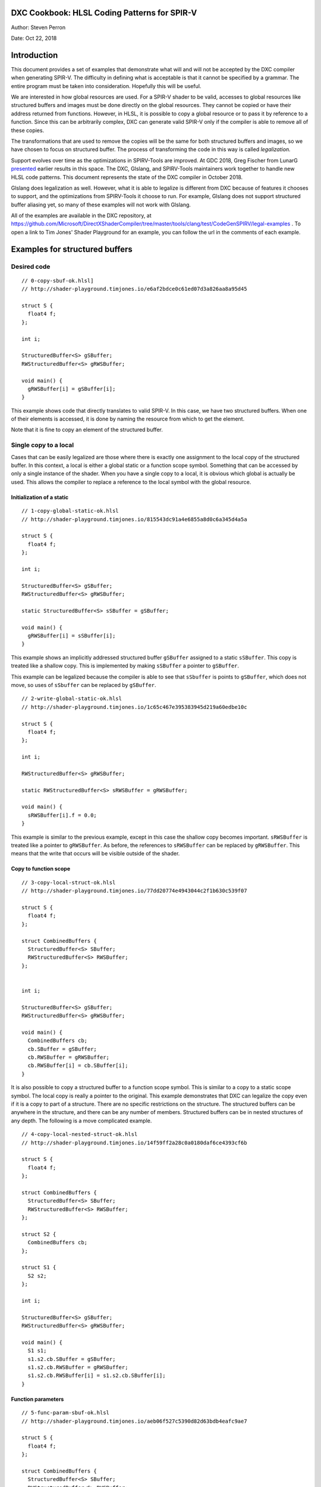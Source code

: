 DXC Cookbook: HLSL Coding Patterns for SPIR-V
=============================================

Author: Steven Perron

Date: Oct 22, 2018

Introduction
============

This document provides a set of examples that demonstrate what will and
will not be accepted by the DXC compiler when generating SPIR-V. The
difficulty in defining what is acceptable is that it cannot be specified
by a grammar. The entire program must be taken into consideration.
Hopefully this will be useful.

We are interested in how global resources are used. For a SPIR-V shader
to be valid, accesses to global resources like structured buffers and
images must be done directly on the global resources. They cannot be
copied or have their address returned from functions. However, in HLSL,
it is possible to copy a global resource or to pass it by reference to a
function. Since this can be arbitrarily complex, DXC can generate valid
SPIR-V only if the compiler is able to remove all of these copies.

The transformations that are used to remove the copies will be the same
for both structured buffers and images, so we have chosen to focus on
structured buffer. The process of transforming the code in this way is
called *legalization.*

Support evolves over time as the optimizations in SPIRV-Tools are
improved. At GDC 2018, Greg Fischer from LunarG
`presented <http://schedule.gdconf.com/session/hlsl-in-vulkan-there-and-back-again-presented-by-khronos-group/856616>`__
earlier results in this space. The DXC, Glslang, and SPIRV-Tools
maintainers work together to handle new HLSL code patterns. This
document represents the state of the DXC compiler in October 2018.

Glslang does legalization as well. However, what it is able to legalize
is different from DXC because of features it chooses to support, and the
optimizations from SPIRV-Tools it choose to run. For example, Glslang
does not support structured buffer aliasing yet, so many of these
examples will not work with Glslang.

All of the examples are available in the DXC repository, at
https://github.com/Microsoft/DirectXShaderCompiler/tree/master/tools/clang/test/CodeGenSPIRV/legal-examples
. To open a link to Tim Jones' Shader Playground for an example, you can
follow the url in the comments of each example.

Examples for structured buffers
===============================

Desired code
------------

::

    // 0-copy-sbuf-ok.hlsl]
    // http://shader-playground.timjones.io/e6af2bdce0c61ed07d3a826aa8a95d45

    struct S {
      float4 f;
    };

    int i;

    StructuredBuffer<S> gSBuffer;
    RWStructuredBuffer<S> gRWSBuffer;

    void main() {
      gRWSBuffer[i] = gSBuffer[i];
    }

This example shows code that directly translates to valid SPIR-V. In
this case, we have two structured buffers. When one of their elements is
accessed, it is done by naming the resource from which to get the
element.

Note that it is fine to copy an element of the structured buffer.

Single copy to a local
----------------------

Cases that can be easily legalized are those where there is exactly one
assignment to the local copy of the structured buffer. In this context,
a local is either a global static or a function scope symbol. Something
that can be accessed by only a single instance of the shader. When you
have a single copy to a local, it is obvious which global is actually be
used. This allows the compiler to replace a reference to the local
symbol with the global resource.

Initialization of a static
~~~~~~~~~~~~~~~~~~~~~~~~~~

::

    // 1-copy-global-static-ok.hlsl
    // http://shader-playground.timjones.io/815543dc91a4e6855a8d0c6a345d4a5a

    struct S {
      float4 f;
    };

    int i;

    StructuredBuffer<S> gSBuffer;
    RWStructuredBuffer<S> gRWSBuffer;

    static StructuredBuffer<S> sSBuffer = gSBuffer;

    void main() {
      gRWSBuffer[i] = sSBuffer[i];
    }

This example shows an implicitly addressed structured buffer
``gSBuffer`` assigned to a static ``sSBuffer``. This copy is treated
like a shallow copy. This is implemented by making ``sSBuffer`` a
pointer to ``gSBuffer``.

This example can be legalized because the compiler is able to see that
``sSbuffer`` is points to ``gSBuffer``, which does not move, so uses of
``sSbuffer`` can be replaced by ``gSBuffer``.

::

    // 2-write-global-static-ok.hlsl
    // http://shader-playground.timjones.io/1c65c467e395383945d219a60edbe10c

    struct S {
      float4 f;
    };

    int i;

    RWStructuredBuffer<S> gRWSBuffer;

    static RWStructuredBuffer<S> sRWSBuffer = gRWSBuffer;

    void main() {
      sRWSBuffer[i].f = 0.0;
    }

This example is similar to the previous example, except in this case the
shallow copy becomes important. ``sRWSBuffer`` is treated like a pointer
to ``gRWSBuffer``. As before, the references to ``sRWSBuffer`` can be
replaced by ``gRWSBuffer``. This means that the write that occurs will
be visible outside of the shader.

Copy to function scope
~~~~~~~~~~~~~~~~~~~~~~

::

    // 3-copy-local-struct-ok.hlsl
    // http://shader-playground.timjones.io/77dd20774e4943044c2f1b630c539f07

    struct S {
      float4 f;
    };

    struct CombinedBuffers {
      StructuredBuffer<S> SBuffer;
      RWStructuredBuffer<S> RWSBuffer;
    };


    int i;

    StructuredBuffer<S> gSBuffer;
    RWStructuredBuffer<S> gRWSBuffer;

    void main() {
      CombinedBuffers cb;
      cb.SBuffer = gSBuffer;
      cb.RWSBuffer = gRWSBuffer;
      cb.RWSBuffer[i] = cb.SBuffer[i];
    }

It is also possible to copy a structured buffer to a function scope
symbol. This is similar to a copy to a static scope symbol. The local
copy is really a pointer to the original. This example demonstrates that
DXC can legalize the copy even if it is a copy to part of a structure.
There are no specific restrictions on the structure. The structured
buffers can be anywhere in the structure, and there can be any number of
members. Structured buffers can be in nested structures of any depth.
The following is a move complicated example.

::

    // 4-copy-local-nested-struct-ok.hlsl
    // http://shader-playground.timjones.io/14f59ff2a28c0a0180daf6ce4393cf6b

    struct S {
      float4 f;
    };

    struct CombinedBuffers {
      StructuredBuffer<S> SBuffer;
      RWStructuredBuffer<S> RWSBuffer;
    };

    struct S2 {
      CombinedBuffers cb;
    };

    struct S1 {
      S2 s2;
    };

    int i;

    StructuredBuffer<S> gSBuffer;
    RWStructuredBuffer<S> gRWSBuffer;

    void main() {
      S1 s1;
      s1.s2.cb.SBuffer = gSBuffer;
      s1.s2.cb.RWSBuffer = gRWSBuffer;
      s1.s2.cb.RWSBuffer[i] = s1.s2.cb.SBuffer[i];
    }

Function parameters
~~~~~~~~~~~~~~~~~~~

::

    // 5-func-param-sbuf-ok.hlsl
    // http://shader-playground.timjones.io/aeb06f527c5390d82d63bdb4eafc9ae7

    struct S {
      float4 f;
    };

    struct CombinedBuffers {
      StructuredBuffer<S> SBuffer;
      RWStructuredBuffer<S> RWSBuffer;
    };


    int i;

    StructuredBuffer<S> gSBuffer;
    RWStructuredBuffer<S> gRWSBuffer;

    void foo(StructuredBuffer<S> pSBuffer) {
      gRWSBuffer[i] = pSBuffer[i];
    }

    void main() {
      foo(gSBuffer);
    }

It is possible to pass a structured buffer as a parameter to a function.
As with the copies in the previous section, it is a pointer to the
structured buffer that is actually being passed to ``foo``. This is the
same way that arrays work in C/C++.

::

    // 6-func-param-rwsbuf-ok.hlsl
    // http://shader-playground.timjones.io/f4e0194ce78118c0a709d85080ccea93

    struct S {
      float4 f;
    };

    int i;

    StructuredBuffer<S> gSBuffer;
    RWStructuredBuffer<S> gRWSBuffer;

    void foo(RWStructuredBuffer<S> pRWSBuffer) {
      pRWSBuffer[i] = gSBuffer[i];
    }

    void main() {
      foo(gRWSBuffer);
    }

The same is true for RW structured buffers. So in this case, the write
to ``pRWSBuffer`` is changing ``gRWSBuffer``. This means that the write
to ``pRWSBuffer`` will be visible outside of the function, and outside
of the shader.

Return values
~~~~~~~~~~~~~

The next two examples show that structured buffers can be a function's
return value. As before, the return value of ``foo`` is really a pointer
to the global resource.

::

    // 7-func-ret-tmp-var-ok.hlsl
    // http://shader-playground.timjones.io/d6b706423f02dad58fbb01841282c6a1

    struct S {
      float4 f;
    };

    int i;

    StructuredBuffer<S> gSBuffer;
    RWStructuredBuffer<S> gRWSBuffer;

    RWStructuredBuffer<S> foo() {
      return gRWSBuffer;
    }

    void main() {
      RWStructuredBuffer<S> lRWSBuffer = foo();
      lRWSBuffer[i] = gSBuffer[i];
    }

| In this case, the compiler will replace ``lRWSBuffer`` by
  ``gRWSBuffer``.

::

    // 8-func-ret-direct-ok.hlsl
    // http://shader-playground.timjones.io/6edbbc1aa6c6b6533c5a728135f87fb9

    struct S {
      float4 f;
    };

    int i;

    StructuredBuffer<S> gSBuffer;
    RWStructuredBuffer<S> gRWSBuffer;

    StructuredBuffer<S> foo() {
      return gSBuffer;
    }

    void main() {
      gRWSBuffer[i] = foo()[i];
    }

This example is similar to the previous, but shows that you do not have
to use an explicit temporary value.

Conditional control flow
------------------------

The examples so far have do not have any conditional control flow. This
makes it obvious which resources are being used. The introduction of
conditional control flow makes the job of the compiler much harder, and
in some cases impossible. Remember that the compiler is trying to
determine at compile time which resource will be used at run time. In
this section, we will look at how control flow affects the compiler's
ability to do this. The bottom line is that the compiler has to be able
to turn all of the conditional control flow that affects which resources
are used into straight line code.

Inputs in if-statement
~~~~~~~~~~~~~~~~~~~~~~

The first example is one where the compiler cannot determine which
resource is actually being accessed.

::

    // 9-if-stmt-select-fail.hlsl
    // http://shader-playground.timjones.io/2896e95627fd8a6689ca96c81a5c7c68

    struct S {
      float4 f;
    };

    struct CombinedBuffers {
      StructuredBuffer<S> SBuffer;
      RWStructuredBuffer<S> RWSBuffer;
    };


    int i;

    StructuredBuffer<S> gSBuffer1;
    StructuredBuffer<S> gSBuffer2;
    RWStructuredBuffer<S> gRWSBuffer;

    #define constant 0

    void main() {

      StructuredBuffer<S> lSBuffer;
      if (constant > i) {          // Condition can't be computed at compile time.
        lSBuffer = gSBuffer1;      // Will produce invalid SPIR-V for Vulkan.
      } else {
        lSBuffer = gSBuffer2;
      }
      gRWSBuffer[i] = lSBuffer[i];
    }

In this example, ``lsBuffer`` could be either ``gSBuffer1`` or
``gSBuffer2``. It depends on the value of ``i`` which is a parameter to
the shader and cannot be known at compile time. At this time, the
compiler is not able to convert this code into something that drivers
will accept.

If this is the pattern that your code, I would suggest rewriting the
code into the following:

::

    // 10-if-stmt-select-ok.hlsl
    // http://shader-playground.timjones.io/5063d8a0a7ad1f9d0839cd34a6d94dd2

    struct S {
      float4 f;
    };

    struct CombinedBuffers {
      StructuredBuffer<S> SBuffer;
      RWStructuredBuffer<S> RWSBuffer;
    };


    int i;

    StructuredBuffer<S> gSBuffer1;
    StructuredBuffer<S> gSBuffer2;
    RWStructuredBuffer<S> gRWSBuffer;

    #define constant 0

    void main() {

      StructuredBuffer<S> lSBuffer;
      if (constant > i) {
        lSBuffer = gSBuffer1;
        gRWSBuffer[i] = lSBuffer[i];
      } else {
        lSBuffer = gSBuffer2;
        gRWSBuffer[i] = lSBuffer[i];
      }
    }

Notice that this involves replicating code. If the code that follows the
if-statement is long, you could consider moving it to a function, and
having two calls to that function.

If-statements with constants
~~~~~~~~~~~~~~~~~~~~~~~~~~~~

Not all control flow is a problem. There are situations where the
compiler is able to determine that a condition is always true or always
false. For example, in the following code, the compiler looks at "0>2",
and knows that is always false.

::

    // 11-if-stmt-const-ok.hlsl
    // http://shader-playground.timjones.io/7ef5b89b3ec3d56c22e1bca45b40516a

    struct S {
      float4 f;
    };

    int i;

    StructuredBuffer<S> gSBuffer1;
    StructuredBuffer<S> gSBuffer2;
    RWStructuredBuffer<S> gRWSBuffer;

    #define constant 0

    void main() {

      StructuredBuffer<S> lSBuffer;
      if (constant > 2) {
        lSBuffer = gSBuffer1;
      } else {
        lSBuffer = gSBuffer2;
      }
      gRWSBuffer[i] = lSBuffer[i];
    }

The compiler will turn this code into

::

    struct S {
      float4 f;
    };

    int i;

    StructuredBuffer<S> gSBuffer1;
    StructuredBuffer<S> gSBuffer2;
    RWStructuredBuffer<S> gRWSBuffer;

    #define constant 0

    void main() {
      gRWSBuffer[i] = gSBuffer2[i];
    }

The two previous examples show that handling control flow depends on
what the compiler can do. This depends on the amount of optimization
that is done, and which optimizations are done. In general, when you are
writing code that will select a resource, keep the conditions as simple
as possible to make it as easy as possible for the compiler to determine
which path is taken.

Switch statements
~~~~~~~~~~~~~~~~~

Switch statements are similar to if-statements. If the selector is a
constant, then the compiler will be able to propagate the copies.

::

    // 12-switch-stmt-select-fail.hlsl
    // http://shader-playground.timjones.io/b079f878daeba5d77842725b90a476ca

    struct S {
      float4 f;
    };

    struct CombinedBuffers {
      StructuredBuffer<S> SBuffer;
      RWStructuredBuffer<S> RWSBuffer;
    };


    int i;

    StructuredBuffer<S> gSBuffer1;
    StructuredBuffer<S> gSBuffer2;
    RWStructuredBuffer<S> gRWSBuffer;

    #define constant 0

    void main() {

      StructuredBuffer<S> lSBuffer;
      switch(i) {                   // Compiler can't determine which case will run.
        case 0:
          lSBuffer = gSBuffer1;     // Will produce invalid SPIR-V for Vulkan.
          break;
        default:
          lSBuffer = gSBuffer2;
          break;
      }
      gRWSBuffer[i] = lSBuffer[i];
    }

The compiler is not able to remove the copies in this example because it
does not know the value of ``i`` at compile time.

::

    // 13-switch-stmt-const-ok.hlsl
    // http://shader-playground.timjones.io/a46dd1f1a84eba38c047439741ec08ab

    struct S {
      float4 f;
    };

    struct CombinedBuffers {
      StructuredBuffer<S> SBuffer;
      RWStructuredBuffer<S> RWSBuffer;
    };


    int i;

    StructuredBuffer<S> gSBuffer1;
    StructuredBuffer<S> gSBuffer2;
    RWStructuredBuffer<S> gRWSBuffer;

    const static int constant = 0;

    void main() {

      StructuredBuffer<S> lSBuffer;
      switch(constant) {
        case 0:
          lSBuffer = gSBuffer1;
          break;
        default:
          lSBuffer = gSBuffer2;
          break;
      }
      gRWSBuffer[i] = lSBuffer[i];
    }

However, if the selector is turned into a constant, the compiler can
replace uses of ``lSBuffer`` by ``gSBuffer1``.

Loop Induction Variables in conditions
~~~~~~~~~~~~~~~~~~~~~~~~~~~~~~~~~~~~~~

Besides inputs, another type of variable that hinders the compiler are
loop induction variables. These are variables that change value for each
iteration of the loop. Consider this example.

::

    // 14-loop-var-fail.hlsl
    // http://shader-playground.timjones.io/8df364770e3f425e6321e71f817bcd1a

    struct S {
      float4 f;
    };

    struct CombinedBuffers {
      StructuredBuffer<S> SBuffer;
      RWStructuredBuffer<S> RWSBuffer;
    };

    StructuredBuffer<S> gSBuffer1;
    StructuredBuffer<S> gSBuffer2;
    RWStructuredBuffer<S> gRWSBuffer;

    #define constant 0

    void main() {

      StructuredBuffer<S> lSBuffer;

      for( int j = 0; j < 2; j++ ) {
        if (constant > j) {         // Condition is different for different iterations
          lSBuffer = gSBuffer1;     // Will produces invalid SPIR-V for Vulkan.
        } else {
          lSBuffer = gSBuffer2;
        }
        gRWSBuffer[j] = lSBuffer[j];
      }
    }

In this example, ``j`` is an induction variable. It takes on the values
``0`` and ``1``. The information is there to be able to determine which
path is taken in each iteration, but the compiler does not figure this
out by default.

If you want the compiler to be able to legalize this code, then you will
have to direct the compiler to unroll this loop using the unroll
attribute. The following example can be legalized by the compiler:

::

    // 15-loop-var-unroll-ok.hlsl
    // http://shader-playground.timjones.io/3d0f6f830fc4a5102714e19c748e81c7

    struct S {
      float4 f;
    };

    struct CombinedBuffers {
      StructuredBuffer<S> SBuffer;
      RWStructuredBuffer<S> RWSBuffer;
    };

    StructuredBuffer<S> gSBuffer1;
    StructuredBuffer<S> gSBuffer2;
    RWStructuredBuffer<S> gRWSBuffer;

    #define constant 0

    void main() {

      StructuredBuffer<S> lSBuffer;

      [unroll]
      for( int j = 0; j < 2; j++ ) {
        if (constant > j) {
          lSBuffer = gSBuffer1;
        } else {
          lSBuffer = gSBuffer2;
        }
        gRWSBuffer[j] = lSBuffer[j];
      }
    }

Variable iteration counts
~~~~~~~~~~~~~~~~~~~~~~~~~

Adding the unroll attribute to loops does not guarantee that the
compiler is able to legalize the code. The compiler has to be able to
fully unroll the loop. That means the compiler will have to create a
copy of the body of the loop for each iteration so that there is no loop
anymore. That can only be done if the number of iterations can be known
at compile time.

This means that the compiler must be able to determine the initial
value, the final value, and the step for the induction variable, ``j``
in the example. None of ``foo1``, ``foo2``, or ``foo3`` can be legalized
because the number of iterations cannot be known at compile time.

::

    // 16-loop-var-range-fail.hlsl
    // http://shader-playground.timjones.io/376f5f985c3ceceea004ab58edb336f2

    struct S {
      float4 f;
    };

    struct CombinedBuffers {
      StructuredBuffer<S> SBuffer;
      RWStructuredBuffer<S> RWSBuffer;
    };

    StructuredBuffer<S> gSBuffer1;
    StructuredBuffer<S> gSBuffer2;
    RWStructuredBuffer<S> gRWSBuffer;

    int i;

    #define constant 0

    void foo1() {
      StructuredBuffer<S> lSBuffer;

      [unroll]
      for( int j = i; j < 2; j++ ) {  // Compiler can't determine the initial value
        if (constant > j) {
          lSBuffer = gSBuffer1;
        } else {
          lSBuffer = gSBuffer2;
        }
        gRWSBuffer[j] = lSBuffer[j];
      }
    }

    void foo2() {
      StructuredBuffer<S> lSBuffer;

      [unroll]
      for( int j = 0; j < i; j++ ) {  // Compiler can't determine the end value
        if (constant > j) {
          lSBuffer = gSBuffer1;
        } else {
          lSBuffer = gSBuffer2;
        }
        gRWSBuffer[j] = lSBuffer[j];
      }
    }

    void foo3() {
      StructuredBuffer<S> lSBuffer;

      [unroll]
      for( int j = 0; j < 2; j += i ) { // Compiler can't determine the step count
        if (constant > j) {
          lSBuffer = gSBuffer1;
        } else {
          lSBuffer = gSBuffer2;
        }
        gRWSBuffer[j] = lSBuffer[j];
      }
    }


    void main() {
      foo1(); foo2(); foo3();
    }

As before the compiler will try to simplify expressions to determine
their value at compile time, but it may not always be successful. We
would recommend that you keep the expressions for the loop bounds as
simple as possible to increase the chances the compiler can figure it
out.

Other restrictions on unrolling
~~~~~~~~~~~~~~~~~~~~~~~~~~~~~~~

Not being able to determine the iteration count at compile time is a
fundamental problem. No matter how good the compiler is, it will never
be able to fully unroll the loop. However, due to the internal details
(algorithms in the SPIRV-Tools optimizer), other cases cannot be
handled. The most notable one is that the induction variable must be an
integral type.

::

    // 17-loop-var-float-fail.hlsl
    // http://shader-playground.timjones.io/d5d2598699378688684a4a074553dddf

    struct S {
      float4 f;
    };

    struct CombinedBuffers {
      StructuredBuffer<S> SBuffer;
      RWStructuredBuffer<S> RWSBuffer;
    };

    StructuredBuffer<S> gSBuffer1;
    StructuredBuffer<S> gSBuffer2;
    RWStructuredBuffer<S> gRWSBuffer;

    #define constant 0

    void main() {

      StructuredBuffer<S> lSBuffer;

      [unroll]
      for( float j = 0; j < 2; j++ ) {  // Can't infer floating point induction values
        if (constant > j) {
          lSBuffer = gSBuffer1;
        } else {
          lSBuffer = gSBuffer2;
        }
        gRWSBuffer[j] = lSBuffer[j];
      }
    }

This example cannot be legalized because ``j`` is a ``float``.

Other interesting cases
-----------------------

Multiple calls to a function
~~~~~~~~~~~~~~~~~~~~~~~~~~~~

::

    // 18-multi-func-call-ok.hlsl
    // http://shader-playground.timjones.io/e7b3ac1262a291c92902fd3f1fd3343c

    struct S {
      float4 f;
    };

    int i;

    StructuredBuffer<S> gSBuffer;
    RWStructuredBuffer<S> gRWSBuffer1;
    RWStructuredBuffer<S> gRWSBuffer2;


    void foo(RWStructuredBuffer<S> pRWSBuffer) {
      pRWSBuffer[i] = gSBuffer[i];
    }

    void main() {
      foo(gRWSBuffer1);
      foo(gRWSBuffer2);
    }

In this example, we see the same function is called twice. Each call has
a different parameter. This can look like a problem because
``pRWSBuffer`` could be either ``gRWSBuffer1`` or ``gRWSBuffer2``.
However, the compiler is able to work around this by creating a separate
copy of ``foo`` for each call site. In fact, these copies will be placed
inline.

Multiple returns
~~~~~~~~~~~~~~~~

As we have already seen, a return from a function is a copy. At this
point, it would be fair to ask what happens if there are multiple
returns.

::

    // 19-multi-func-ret-fail.hlsl
    // http://shader-playground.timjones.io/922facb688a5ba09b153d64cf1fc4557

    struct S {
      float4 f;
    };

    int i;

    StructuredBuffer<S> gSBuffer;
    RWStructuredBuffer<S> gRWSBuffer1;
    RWStructuredBuffer<S> gRWSBuffer2;

    RWStructuredBuffer<S> foo(int l) {
      if (l == 0) {       // Compiler does not know which branch will be taken:
                          // Branch taken depends on input i.
        return gRWSBuffer1;
      } else {
        return gRWSBuffer2;
      }
    }

    void main() {
      RWStructuredBuffer<S> lRWSBuffer = foo(i);
      lRWSBuffer[i] = gSBuffer[i];
    }

The compiler is not able to legalize this example because it does not
know which value will be returned. However, if the compiler is able to
determine which path will be taken, then it can be legalized.

::

    // 20-multi-func-ret-const-ok.hlsl
    // http://shader-playground.timjones.io/84b093c7cf9e3932c5f0d9691533bafe

    struct S {
      float4 f;
    };

    int i;

    StructuredBuffer<S> gSBuffer1;
    StructuredBuffer<S> gSBuffer2;
    RWStructuredBuffer<S> gRWSBuffer1;
    RWStructuredBuffer<S> gRWSBuffer2;

    StructuredBuffer<S> foo(int l) {
      if (l == 0) {
        return gSBuffer1;
      } else {
        return gSBuffer2;
      }
    }

    void main() {
      gRWSBuffer1[i] = foo(0)[i];
      gRWSBuffer2[i] = foo(1)[i];
    }

For each call to ``foo``, the compiler is able to determine which value
will be returned. In this case, the code can be legalized.

Combining elements
~~~~~~~~~~~~~~~~~~

Individually, these examples are simple; however, these elements can be
combined in arbitrary ways. As one last example, consider this HLSL
source code.

::

    // 21-combined-ok.hlsl
    // http://shader-playground.timjones.io/9f00d2d359da0731cdf8d0b68520e2c4

    struct S {
      float4 f;
    };

    int i;

    StructuredBuffer<S> gSBuffer1;
    StructuredBuffer<S> gSBuffer2;
    RWStructuredBuffer<S> gRWSBuffer1;
    RWStructuredBuffer<S> gRWSBuffer2;

    #define constant 0

    StructuredBuffer<S> bar() {
      if (constant > 2) {
        return gSBuffer1;
      } else {
        return gSBuffer2;
      }
    }

    void foo(RWStructuredBuffer<S> pRWSBuffer) {
      StructuredBuffer<S> lSBuffer = bar();
      pRWSBuffer[i] = lSBuffer[i];
    }

    void main() {
      foo(gRWSBuffer1);
      foo(gRWSBuffer2);
    }

The compiler will do all of the transformations that mentioned earlier
to identify a single resource for each load and store from a resource.

Conclusion
==========

It is impossible to enumerate all of the possible code sequences that
work or do not work, but hopefully this will give a guide as to what is
possible or not. The general rule of thumb is that there must be a
straightforward way to transform the code so that there are no copies of
global resources.

